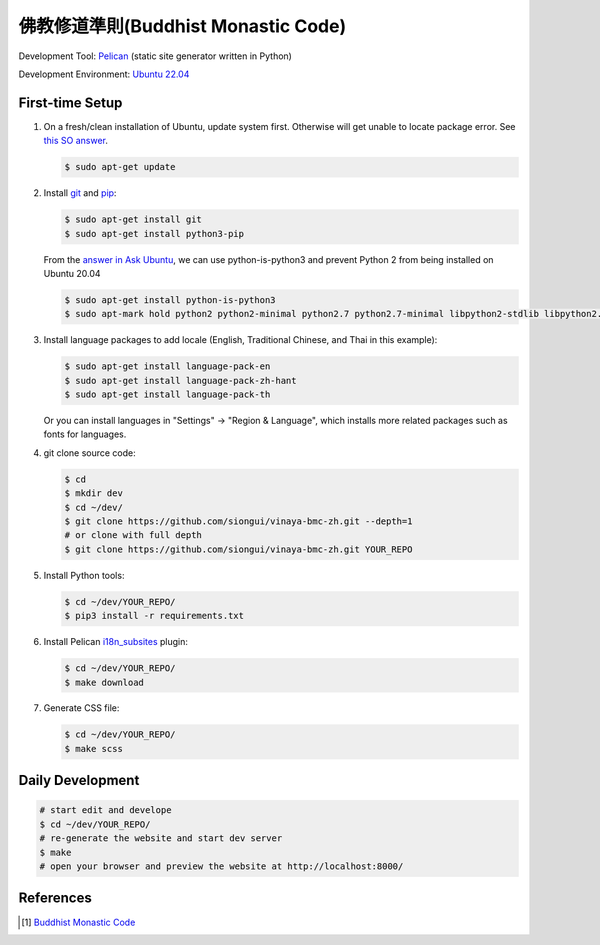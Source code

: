 ====================================
佛教修道準則(Buddhist Monastic Code)
====================================

.. image:: https://github.com/siongui/vinaya-bmc-zh/workflows/Pelican%20site%20CI/badge.svg
    :target: https://github.com/siongui/vinaya-bmc-zh/blob/master/.github/workflows/pelican.yml

Development Tool: Pelican_ (static site generator written in Python)

Development Environment: `Ubuntu 22.04`_


First-time Setup
----------------

1. On a fresh/clean installation of Ubuntu, update system first. Otherwise will
   get unable to locate package error.
   See `this SO answer <https://stackoverflow.com/a/58072486>`__.

   .. code-block:: bash

     $ sudo apt-get update

2. Install git_ and pip_:

   .. code-block:: bash

     $ sudo apt-get install git
     $ sudo apt-get install python3-pip

   From the `answer in Ask Ubuntu <https://askubuntu.com/a/1031733>`_,
   we can use python-is-python3 and prevent Python 2 from being installed
   on Ubuntu 20.04

   .. code-block:: bash

     $ sudo apt-get install python-is-python3
     $ sudo apt-mark hold python2 python2-minimal python2.7 python2.7-minimal libpython2-stdlib libpython2.7-minimal libpython2.7-stdlib

3. Install language packages to add locale (English, Traditional Chinese, and
   Thai in this example):

   .. code-block:: bash

     $ sudo apt-get install language-pack-en
     $ sudo apt-get install language-pack-zh-hant
     $ sudo apt-get install language-pack-th

   Or you can install languages in "Settings" -> "Region & Language", which
   installs more related packages such as fonts for languages.

4. git clone source code:

   .. code-block:: bash

     $ cd
     $ mkdir dev
     $ cd ~/dev/
     $ git clone https://github.com/siongui/vinaya-bmc-zh.git --depth=1
     # or clone with full depth
     $ git clone https://github.com/siongui/vinaya-bmc-zh.git YOUR_REPO

5. Install Python tools:

   .. code-block:: bash

     $ cd ~/dev/YOUR_REPO/
     $ pip3 install -r requirements.txt

6. Install Pelican `i18n_subsites`_ plugin:

   .. code-block:: bash

     $ cd ~/dev/YOUR_REPO/
     $ make download

7. Generate CSS file:

   .. code-block:: bash

     $ cd ~/dev/YOUR_REPO/
     $ make scss


Daily Development
-----------------

.. code-block:: bash

    # start edit and develope
    $ cd ~/dev/YOUR_REPO/
    # re-generate the website and start dev server
    $ make
    # open your browser and preview the website at http://localhost:8000/


References
----------

.. [1] `Buddhist Monastic Code <https://www.dhammatalks.org/vinaya/bmc/Section0000.html>`_


.. _Pelican: https://blog.getpelican.com/
.. _Ubuntu 22.04: https://releases.ubuntu.com/22.04/
.. _git: https://git-scm.com/
.. _pip: https://pypi.python.org/pypi/pip
.. _i18n_subsites: https://github.com/getpelican/pelican-plugins/tree/master/i18n_subsites
